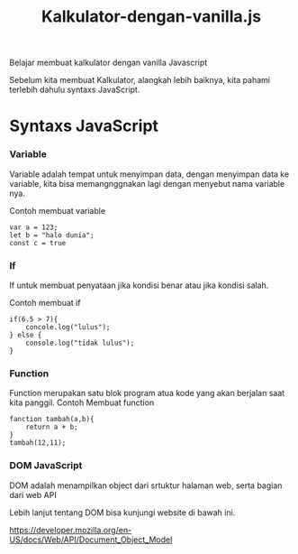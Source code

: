 #+TITLE: Kalkulator-dengan-vanilla.js

Belajar membuat kalkulator dengan vanilla Javascript

Sebelum kita membuat Kalkulator, alangkah lebih baiknya, kita pahami terlebih dahulu syntaxs JavaScript.

* Syntaxs JavaScript

*** Variable
Variable adalah tempat untuk menyimpan data, dengan menyimpan data ke variable, kita bisa memangnggnakan lagi dengan menyebut nama variable nya.

Contoh membuat variable
#+BEGIN_SRC shell
var a = 123;
let b = "halo dunia";
const c = true
#+END_SRC

*** If
If untuk membuat penyataan jika kondisi benar atau jika kondisi salah.

Contoh membuat if
#+BEGIN_SRC shell
if(6.5 > 7){
    concole.log("lulus");
} else {
    console.log("tidak lulus");
}
#+END_SRC

*** Function
Function merupakan satu blok program atua kode yang akan berjalan saat kita panggil.
Contoh Membuat function
#+BEGIN_SRC shell
fanction tambah(a,b){
    return a + b;
}
tambah(12,11);
#+END_SRC

*** DOM JavaScript
DOM adalah menampilkan object dari srtuktur halaman web, serta bagian dari web API

Lebih lanjut tentang DOM bisa kunjungi website  di bawah ini.

[[https://developer.mozilla.org/en-US/docs/Web/API/Document_Object_Model][https://developer.mozilla.org/en-US/docs/Web/API/Document_Object_Model]]